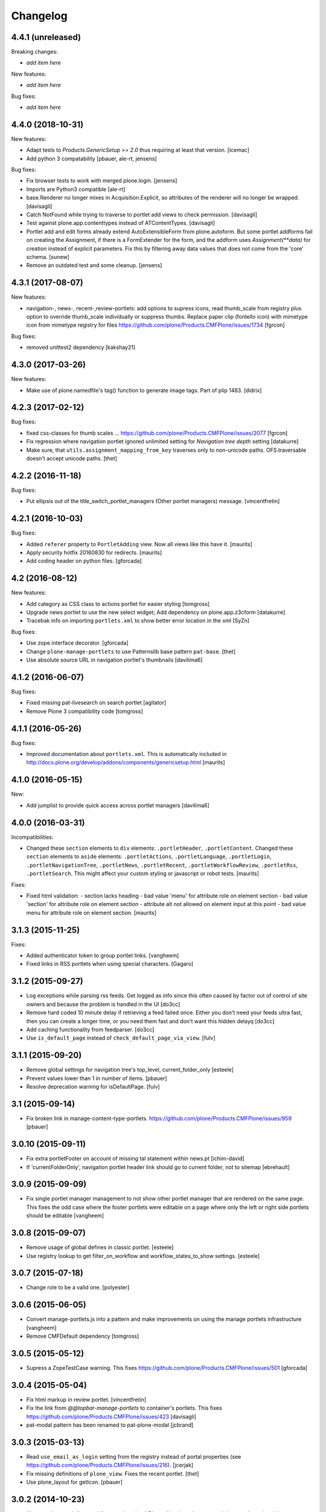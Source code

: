 Changelog
=========


4.4.1 (unreleased)
------------------

Breaking changes:

- *add item here*

New features:

- *add item here*

Bug fixes:

- *add item here*


4.4.0 (2018-10-31)
------------------

New features:

- Adapt tests to `Products.GenericSetup >= 2.0` thus requiring at least that
  version.
  [icemac]

- Add python 3 compatability
  [pbauer, ale-rt, jensens]

Bug fixes:

- Fix browser tests to work with merged plone.login.
  [jensens]

- Imports are Python3 compatible
  [ale-rt]

- base.Renderer no longer mixes in Acquisition.Explicit,
  so attributes of the renderer will no longer be wrapped.
  [davisagli]

- Catch NotFound while trying to traverse to portlet add views
  to check permission.
  [davisagli]

- Test against plone.app.contenttypes instead of ATContentTypes.
  [davisagli]

- Portlet add and edit forms already extend AutoExtensibleForm from
  plone.autoform. But some portlet
  addforms fail on creating the Assignment, if there is a FormExtender
  for the form, and the addform uses `Assignment(**data)` for creation
  instead of explicit parameters. Fix this by filtering
  away data values that does not come from the 'core' schema.
  [sunew]

- Remove an outdated test and some cleanup.
  [jensens]


4.3.1 (2017-08-07)
------------------

New features:

- navigation-, news-, recent-,review-portlets: add options to supress icons,
  read thumb_scale from registry plus  option to override thumb_scale individually
  or suppress thumbs.
  Replace paper clip (fontello icon) with mimetype icon
  from mimetype registry for files
  https://github.com/plone/Products.CMFPlone/issues/1734
  [fgrcon]

Bug fixes:

- removed unittest2 dependency
  [kakshay21]


4.3.0 (2017-03-26)
------------------

New features:

- Make use of plone.namedfile's tag() function to generate image tags.
  Part of plip 1483.
  [didrix]


4.2.3 (2017-02-12)
------------------

Bug fixes:

- fixed css-classes for thumb scales ...
  https://github.com/plone/Products.CMFPlone/issues/2077
  [fgrcon]

- Fix regression where navigation portlet ignored unlimited setting for
  *Navigation tree depth* setting
  [datakurre]

- Make sure, that ``utils.assignment_mapping_from_key`` traverses only to non-unicode paths.
  OFS.traversable doesn't accept unicode paths.
  [thet]


4.2.2 (2016-11-18)
------------------

Bug fixes:

- Put ellipsis out of the title_switch_portlet_managers (Other portlet
  managers) message.
  [vincentfretin]


4.2.1 (2016-10-03)
------------------

Bug fixes:

- Added ``referer`` property to ``PortletAdding`` view.  Now all views
  like this have it.  [maurits]

- Apply security hotfix 20160830 for redirects.  [maurits]

- Add coding header on python files.
  [gforcada]

4.2 (2016-08-12)
----------------

New features:

- Add category as CSS class to actions portlet for easier styling
  [tomgross]

- Upgrade news portlet to use the new select widget;
  Add dependency on plone.app.z3cform
  [datakurre]

- Tracebak info on importing ``portlets.xml`` to show better error location in the xml
  [SyZn]

Bug fixes:

- Use zope.interface decorator.
  [gforcada]

- Change ``plone-manage-portlets`` to use Patternslib base pattern ``pat-base``.
  [thet]

- Use absolute source URL in navigation portlet's thumbnails
  [davilima6]


4.1.2 (2016-06-07)
------------------

Bug fixes:

- Fixed missing pat-livesearch on search portlet
  [agitator]

- Remove Plone 3 compatibility code
  [tomgross]


4.1.1 (2016-05-26)
------------------

Bug fixes:

- Improved documentation about ``portlets.xml``.  This is
  automatically included in
  http://docs.plone.org/develop/addons/components/genericsetup.html
  [maurits]


4.1.0 (2016-05-15)
------------------

New:

- Add jumplist to provide quick access across portlet managers
  [davilima6]


4.0.0 (2016-03-31)
------------------

Incompatibilities:

- Changed these ``section`` elements to ``div`` elements:
  ``.portletHeader``, ``.portletContent``.  Changed these ``section``
  elements to ``aside`` elements: ``.portletActions``,
  ``.portletLanguage``, ``.portletLogin``, ``.portletNavigationTree``,
  ``.portletNews``, ``.portletRecent``, ``.portletWorkflowReview``,
  ``.portletRss``, ``.portletSearch``.  This might affect your custom
  styling or javascript or robot tests.  [maurits]

Fixes:

- Fixed html validation:
  - section lacks heading
  - bad value 'menu' for attribute role on element section
  - bad value 'section' for attribute role on element section
  - attribute alt not allowed on element input at this point
  - bad value menu for attribute role on element section.
  [maurits]


3.1.3 (2015-11-25)
------------------

Fixes:

- Added authenticator token to group portlet links.
  [vangheem]

- Fixed links in RSS portlets when using special characters.
  [Gagaro]



3.1.2 (2015-09-27)
------------------

- Log exceptions while parsing rss feeds. Get logged as info since
  this often caused by factor out of control of site owners and
  because the problem is handled in the UI
  [do3cc]

- Remove hard coded 10 minute delay if retrieving a feed failed once.
  Either you don't need your feeds ultra fast, then you can create
  a longer time, or you need them fast and don't want this hidden delayq
  [do3cc]

- Add caching functionality from feedparser.
  [do3cc]

- Use ``is_default_page`` instead of ``check_default_page_via_view``.
  [fulv]


3.1.1 (2015-09-20)
------------------

- Remove global settings for navigation tree's top_level,
  current_folder_only
  [esteele]

- Prevent values lower than 1 in number of items.
  [pbauer]

- Resolve deprecation warning for isDefaultPage.
  [fulv]


3.1 (2015-09-14)
----------------

- Fix broken link in manage-content-type-portlets.
  https://github.com/plone/Products.CMFPlone/issues/959
  [pbauer]


3.0.10 (2015-09-11)
-------------------

- Fix extra portletFooter on account of missing tal statement within news.pt
  [ichim-david]

- If 'currentFolderOnly', navigation portlet header link should go to current
  folder, not to sitemap
  [ebrehault]


3.0.9 (2015-09-09)
------------------

- Fix single portlet manager management to not show other portlet
  manager that are rendered on the same page. This fixes the odd
  case where the footer portlets were editable on a page where
  only the left or right side portlets should be editable
  [vangheem]


3.0.8 (2015-09-07)
------------------

- Remove usage of global defines in classic portlet.
  [esteele]

- Use registry lookup to get filter_on_workflow and
  workflow_states_to_show settings.
  [esteele]


3.0.7 (2015-07-18)
------------------

- Change role to be a valid one.
  [polyester]


3.0.6 (2015-06-05)
------------------

- Convert manage-portlets.js into a pattern and make improvements on
  using the manage portlets infrastructure
  [vangheem]

- Remove CMFDefault dependency
  [tomgross]


3.0.5 (2015-05-12)
------------------

- Supress a ZopeTestCase warning.
  This fixes https://github.com/plone/Products.CMFPlone/issues/501
  [gforcada]


3.0.4 (2015-05-04)
------------------

- Fix html markup in review portlet.
  [vincentfretin]

- Fix the link from `@@topbar-manage-portlets` to container's portlets.
  This fixes https://github.com/plone/Products.CMFPlone/issues/423
  [davisagli]

- pat-modal pattern has been renamed to pat-plone-modal
  [jcbrand]


3.0.3 (2015-03-13)
------------------

- Read ``use_email_as_login`` setting from the registry instead of portal
  properties (see https://github.com/plone/Products.CMFPlone/issues/216).
  [jcerjak]

- Fix missing definitions of ``plone_view``. Fixes the recent portlet.
  [thet]

- Use plone_layout for getIcon.
  [pbauer]


3.0.2 (2014-10-23)
------------------

- Abstract the search form and livesearch action URLs making it easier to
  extend the search portlet with custom views or other actions.
  [rpatterson]

- Remove test dependency on plone.app.event. Fix ``convert_legacy_portlets``
  method in utils module to use correct Assignment classes.
  [thet]

- Integration of the new markup update and CSS for both Plone and Barceloneta
  theme. This is the work done in the GSOC Barceloneta theme project.
  [albertcasado, sneridagh]

- Update <div id="content"> in all templates with <article id="content">
  [albertcasado]


3.0.1 (2014-04-16)
------------------

- Transfered pbauer's fix of #32 'removing group-portlets' of 2.4.x-branch to
  master. Also Tansfered changelogs of version 2.4.4 to 2.4.8.
  [ida27]


3.0 (2014-04-05)
----------------

- Avoid storing portlet assignment mapping in the database until
  an assignment is actually added.
  [davisagli]

- Fix auto csrf protection integration.
  [vangheem]

- Use z3c.form for portlet forms.
  [bosim, davisagli]

- Store navigation portlet root setting as a UID rather than a path.
  [davisagli]


2.5.0 (2014-03-02)
------------------

- In actions portlet, include modal pattern options if specified
  as an action property.
  [davisagli]

- Fix empty img in actions portlet.
  [davisagli]

- Add actions portlet.
  [giacomos]

- Replace DL's etc. in portlets.
  https://github.com/plone/Products.CMFPlone/issues/153
  [khink]

- Remove DL's from portal message in templates.
  https://github.com/plone/Products.CMFPlone/issues/153
  [khink]

- Don't break if portal_factory is missing.
  [davisagli]

- Don't show the ``New user?`` link in the Login portlet if there isn't
  a register URL available from portal_actions.
  [davidjb]

- Fix navigation root of portlets when root field is unicode.
  This is the case when portlet is imported with generic setup.
  [thomasdesvenain]


2.5a1 (2013-10-05)
------------------

- Merge in changes from plone.app.event. portlets.Calendar and portlets.Events
  are moved to plone.app.event, while here are still BBB imports from there.
  [thet]

- Acquisition-wrap portlet assignments retrieved from storage.
  [davisagli]

- fix z3cform support - add status messages when redirecting
  [sunew / tmog]

- fix z3cform support - respect referer
  [tmog / sunew]

- fix z3cform support - fix for vocabularies, lifted from
  p.dexterity addForm.
  [tmog / sunew]

- Don't require a macro for classic portlets - rendering a browser view doesn't
  need one.
  [danjacka]

- Change class prefix for the top node from "section-" to "nav-section-"
  to avoid clash with the body tag.
  [kleist]


2.4.8 (2014-01-27)
------------------

- Fixed navigation portlet when navigation root was None.
  [thomasdesvenain]


2.4.7 (2013-12-07)
------------------

- Fix navigation root of portlets when root field is unicode. This is the case when portlet is imported with generic setup.
  [thomasdesvenain]

- Don't show the New user? link in the Login portlet if there isn't a register URL available from portal_actions.
  [davidjb]


2.4.6 (2013-09-14)
------------------

- Use relative links for calender next and prev buttons since caching can cause these things to change the current page the user is viewing
  [vangheem]
- Fix the removing of Group- and Typeportlets https://dev.plone.org/ticket/13659
  [pbauer]


2.4.5 (2013-08-13)
------------------

- Acquisition-wrap portlet assignments retrieved from storage.
  [davisagli]

- Fixed calendar portlet from "Event" to portal_calendar types
  [dr460neye]

- Fixed events.py to all portal_calendar types.
  [dr460neye]

- Fixed event portlet. Static Type removed and changed to portal_calendar type.
  [dr460neye]


2.4.4 (2013-05-23)
------------------

- Don't require a macro for classic portlets - rendering a browser view doesn't need one.
  [danjacka]


2.4.3 (2013-04-06)
------------------

- Fixed redirection after changing a portlet.
  [maurits]

- Fixed portal_calendar single type "links" in the calendar template.
  [dr460neye]


2.4.2 (2013-03-05)
------------------

- Make it possible to delete broken portlet assignment.
  [vipod]

- Make sure a portlet name is not a unicode string. This prevents problems when
  trying to use a portlet name in joined strings.
  [wichert]


2.4.1 (2013-01-01)
------------------

- Navigation portlet: Add "section-XXX" class for the top node, useful for
  background colors/images.
  [kleist]

- Don't break if a feed does not have an "rel=alternate type=html" link. It is
  possible for a valid Atom feed to omit a <link rel="alternate" type="html"
  href="http://server.com"/> element which is available through the feedparser
  object as a feed.link attribute. If the feed does not have this element then
  the RSS portlet will throw an AttributeError which will propagate to the page
  preventing the original page from rendering.  This changeset adds support for
  such feeds.
  [dokai]


2.4.0 (2012-10-16)
------------------

- We can delete a portlet which product has been removed.
  Manage portlets page is not broken when an inherited portlet is broken.
  [thomasdesvenain]

- Add ability to render only single portlet code with view.
  Code basically copied from plone.app.kss
  [vangheem]

- Remove kss
  [vangheem]

- Allow for the root content item icon in the navigation portlet to be
  displayed with CSS or an img tag.
  [danjacka]


2.3.5 (2012-09-28)
------------------

- Fix inheritance hierarchy of IPortletForm to reflect usage in z3cformhelper.
  [elro]


2.3.4 (2012-09-28)
------------------

- Tweak z3c.form add/edit forms to disable edit bar and columns.
  [elro]


2.3.3 (2012-09-27)
------------------

- Portlets are now registered for IDefaultPortletManager by default to allow
  for easier creation of custom portlet managers with restricted portlets.
  [elro]


2.3.2 (2012-09-26)
------------------

- Fix ManagePortletsViewlet to work with KSS.
  [elro]

- Fix ManagePortletsViewlet to work with Plone 4+.
  [elro]

- Fix 'This portlet display a'.
  [danjacka]

- reverted change: refactory nested tal:conditions in
  ``navigation_recurse.pt``, merged into one tal:condition in ul tag.
  [maartenkling]

- Add contenttype class to the a tag, like navigation
  [maartenkling]

- Don't break TinyMCE on editing parent-portlets (fixes
  http://dev.plone.org/ticket/12899)
  [pbauer]

- Inside Review portlet display footer link only to Reviewers.
  Closes ticket https://dev.plone.org/ticket/6629
  [vipod]

- Use ``type`` instead of ``makeClass`` for Zope 4 compatibility.
  [elro]

- Add safety check for portletHeader links [davilima6]


2.3.1 (2012-08-29)
------------------

- Fix packaging error.
  [esteele]


2.3 (2012-08-29)
----------------

- Calendar portlet links to @@search (plone.app.search) view instead of
  deprecated search.pt.
  [seanupton]

- When navigation portlet has an explicit custom root set, clicking the portlet
  heading goes to this content item instead of the global sitemap.  (Plone
  doesn't support section sitemaps)
  [miohtama]

- If navigation portlet bottom level is set to a negative value, don't query
  navigation items at all, only display portlet header and footer
  [miohtama]

- In the portlet management interface display the assigned name of the
  navigation portlet if it has one
  [miohtama]

- Calendar portlet search URLs whitelist only Event portal_type in the
  querystring, prevents non-event types from accidentally being
  included in calendar results.
  [seanupton]

- Navigation portlet template renders a non-site navigation root content
  item with its apporpriate content icon, reserving the Plone site icon
  CSS sprite for default use by a site only.
  [seanupton]

- portlets/login.py, portlets/navigation.py:
  Don't use list as default parameter value.
  [kleist]

- refactory nested tal:conditions in ``navigation_recurse.pt``, merged into
  one tal:condition in ul tag.
  [saily]

- Add link to @@manage-portlets to go up to the parent folder staying in
  manage-portlets viewlet
  [toutpt]


2.3a1 (2012-06-29)
------------------

- Make it possible to create portlets using z3c.form.
  [ggozad]


2.2.6 (unreleased)
------------------

- Remove hard dependency on Archetypes.
  [davisagli]

- accessibility improvements for screen readers regarding "more" links, see
  https://dev.plone.org/ticket/11982
  [rmattb, applied by polyester]


2.2.5 (2012-05-07)
------------------

- Changed the permission for members to be able to add portlets
  to their dashboards. ( https://dev.plone.org/ticket/11174 )
  [credits to buchi and jstegle, applied and tests by frapell]


2.2.4 (2012-04-15)
------------------

- Prevent buggy RSS feed to break page display.
  [patch by dieter, applied by kleist]

- Fix inherited local portlets for objects allowing locally-assigned
  portlets which are contained by an object that does not.
  [mitchellrj]


2.2.3 (2011-11-24)
------------------

- Do not display 'Manage portlets' when using portal_factory.
  https://dev.plone.org/ticket/12376
  [runyaga]

- Fixed the two high priority scenarios (global sections viewlet and nav
  portlet) of http://dev.plone.org/ticket/11189.
  [fulv]

- Reverted commit 5cb41ffea to fix #12279 and added a test for it.
  [zupo, jcerjak]


2.2.2 (2011-10-17)
------------------

- Fixed issue where the events, news and recent portlet would fail
  with a setting of no items (zero) shown due to a catalog sorting
  assertion.
  [malthe]

- Avoid empty <ul> tag in navigation_recurse.pt if bottomLevel is set.
  [gaudenzius]

- Enable possibility to delete portlets with missing implementation
  [do3cc]

- Replace use of deprecated skin template prefs_group_details with
  @@usergroup-groupdetails.
  [stefan]


2.2.1 - 2011-08-08
------------------
- Imporove tests readability. Merged from branches/2.1
  [gotcha]

- 'placeholder' attribute for the search portlet's field instead of the custom
  JS handling of the same functionality.
  [spliter]


2.2 - 2011-07-19
----------------

- Updated 'Advanced Search' link and form's action of the search portlet to
  link to updated search results view at @@search.
  [spliter]


2.1.5 - 2011-06-19
------------------

- Fixed i18n regression caused by the pep8 cleanup.
  [vincentfretin]


2.1.4 - 2011-05-11
------------------

- Fixed navigation portlet when include top activated
  and no navigation root selected (bug appears behind apache).
  [thomasdesvenain]

- Sort exported portlet types and portlet manager registrations by name to
  avoid intermittent test failures.
  [davisagli]


2.1.3 - 2011-04-21
------------------

- Let the portlets import step depend on the content import step
  again.  Refs http://dev.plone.org/plone/ticket/8350
  [maurits]

- Add test ``testINavigationRootWithRelativeRootSet``.
  Cfr. http://dev.plone.org/plone/ticket/8787
  [anthonygerrard, WouterVH]

- Add MANIFEST.in.
  [WouterVH]

- Fix circular dependency in import steps.
  This partially fixes http://dev.plone.org/plone/ticket/8350
  [kiorky]


2.1.2 - 2011-02-10
------------------

- Enable managing portlets of default pages.
  This fixes http://dev.plone.org/plone/ticket/10672
  [fRiSi]

- Be more graceful, when user doesn't belong to groups - e.g. when user is
  defined in non-PAS based top-level acl_users folder.
  Fixes http://dev.plone.org/plone/ticket/9929
  [thet]


2.1.1 - 2011-01-03
------------------

- Depend on ``Products.CMFPlone`` instead of ``Plone``.
  [elro]


2.0.2 - 2010-12-23
------------------

- Recover from parse error on ``updated`` date.
  [malthe]

- Display full creator name in review portlet.
  [thomasdesvenain]

- Do not display portlets add select list if it is empty.
  [thomasdesvenain]

- Recent items and Review list portlets title is got by a title attribute
  on the renderer.
  [thomasdesvenain]

- Fix the IPortletDirective schema's default edit_permission to match
  the default that is actually supplied by the directive's implementation.
  [davisagli]

- Fix RSS portlet edge case. The feedparser may not have a 'bozo' attribute
  if libxml2 is not present on the system.
  [stefan]

- Fix #11409: use the TTW customized view name if any.
  [kiorky]


2.0.1 - 2010-09-09
------------------

- Proper checkup for navigation portlet's title - we don't show it
  unless the title is explicitly specified.
  [spliter]


2.0 - 2010-07-18
----------------

- Update license to GPL version 2 only.
  [hannosch]


2.0b11 - 2010-06-13
-------------------

- Stop abusing traditional layers to do database changes.
  [hannosch]

- Avoid deprecation warnings under Zope 2.13.
  [hannosch]

- Avoid using the deprecated five:implements directive.
  [hannosch]

- Updated to use five.formlib.
  [hannosch]


2.0b10 - 2010-06-03
-------------------

- Fixed an issue with the portlet calendar cache not being invalidated
  when adding a new event in the last day of the month. This closes
  http://dev.plone.org/plone/ticket/10598.
  [deo]

- Moved condition for navigation portlet's title to DT element. We
  don't need empty DT in case title is not provided for the portlet.
  [spliter]

- Fix GS export of portlets assignments
  when property is a tuple or a list
  http://dev.plone.org/plone/ticket/10530
  [macadames]

- Remove deprecated use of tabindex.
  [edegoute]

- Fix regressions in date handling in events portlet.
  Fixes http://dev.plone.org/plone/ticket/10506.
  [davisagli]


2.0b9 - 2010-05-01
------------------

- Add notice (and link to container) when managing the portlets of the default
  item in a container. This fixes http://dev.plone.org/plone/ticket/10456
  [dunlapm]

- Fix portlets not showing for "normal" users.
  Fixes http://dev.plone.org/plone/ticket/10461
  [zupo, dunlapm]

- Not showing inherited portlets that are blocked at an upper level.
  Fixes http://dev.plone.org/plone/ticket/10426
  [igbun]

- Improve styling of date + location in news + event portlets
  [jonstahl]

- Use unicode up/down arrows in the @@manage-portlet view.
  [esteele]

- Make the navigation portlet hide the portal header if title is left blank.
  Refs http://dev.plone.org/plone/ticket/10432
  [esteele]

- Fix the calendar portlet to generate links that work on non-default views
  when logged out. Closes http://dev.plone.org/plone/ticket/10045.
  [davisagli]


2.0b8 - 2010-04-10
------------------

- Fix the edit manager template to include the manager id again, so that
  KSS can update the manager when actions take place. Closes
  http://dev.plone.org/plone/ticket/10404.
  [davisagli]

- Catch KeyError in EditPortletManagerRenderer. Now the manage-portlets
  doesn't break on invalid portlets any longer.
  [tom_gross]


2.0b7 - 2010-04-07
------------------

- Convert the root (site) node to use CSS sprites in the navigation portlet.
  [limi]

- Use CSS sprites instead of individual images for core content types in the
  navigation portlet.
  [limi]

- Add test coverage for empty type icons in the navigation portlet.
  [rossp]


2.0b6 - 2010-03-05
------------------

- Added navtree-section-class to li. This closes
  http://dev.plone.org/plone/ticket/10247.
  [hpeteragitator]

- Remove a label for attribute that points to nothing, invalid HTML.
  [rossp]

- Fix invalid HTML by moving the xmlns declarations into a tag that will
  be omitted by TAL.
  [rossp]

- Avoid ConstraintNotSatisfied error when GS-importing the default
  navigation portlet. Fixes http://dev.plone.org/plone/ticket/10232.
  [WouterVH, hannosch]


2.0b5 - 2010-02-18
------------------

- Updated portlets-pageform.pt to disable columns via REQUEST variable.
  [spliter]


2.0b4 - 2010-02-17
------------------

- Updated @@manage-group-dashboard to the recent markup conventions.
  References http://dev.plone.org/plone/ticket/9981 and
  http://dev.plone.org/plone/ticket/10231.
  [spliter]

- Updated manage-dashboard.pt and manage-group.pt to use the recent markup
  conventions.
  References http://dev.plone.org/old/plone/ticket/9981.
  [spliter]

- Removing redundant .documentContent markup.
  This refs http://dev.plone.org/plone/ticket/10231.
  [limi]

- Changed "manage portlets"-related templates to use markup according
  to the recent conventions.
  References http://dev.plone.org/plone/ticket/9981.
  [spliter]

- Change language portlet to call update() on LanguageSelector.
  [elro]

- Navtree item_icon must be accessed nocall: for later item_icon/html_tag.
  [elro]


2.0b3 - 2010-01-28
------------------
- Change group portlets and group dashboard links to point to the new
  @@usergroup-groupmembership view.
  [esteele]


2.0b2 - 2010-01-25
------------------

- Don't create persistent objects during module import -- it breaks test cases
  that are sandboxed into different ZODBs and import this module (leads to
  ConnectionStateErrors).
  [davisagli]

- Rework page templates for group prefs pages so that they match the rest of our
  prefs pages. Add the group dashboard link to other group prefs pages. Closes
  http://dev.plone.org/plone/ticket/9732.
  [esteele]

- Merged r30179 from branches/1.2 (this is the only fix since 1.2 that was
  missing in trunk): Some XHTML fixes to be also XHTML Strict compliant. See
  http://dev.plone.org/plone/ticket/4379 (fix by keul).
  [maurits]

- Merge r30771 from branches/1.2: Support for portal-relative paths in
  portlets.xml keys. Fixes http://dev.plone.org/plone/ticket/9764.
  [maurits]


2.0b1 - 2010-01-03
------------------

- Fixed edge-case in portlet import handler when using the extend attribute.
  [hannosch]

- Removed unhelpful log messages which cluttered the log during upgrades.
  [hannosch]


2.0a4 - 2009-12-27
------------------

- Adjusted tests to fixed IIDNormalizer semantics.
  [hannosch]

- Added missing package dependencies.
  [hannosch]


2.0a3 - 2009-12-21
------------------

- Fix XML validation for RSS portlets
  [matthewwilkes]

- Support local navigation root (INavigationRoot) for the previous
  events link in events portlet.
  Fixes http://dev.plone.org/plone/ticket/9246
  http://dev.plone.org/plone/ticket/9668
  [pelle]


2.0a2 - 2009-12-02
------------------

- Point to users to @@register instead of @@join_form.
  [esteele]

- Fix the rendering of classic portlets.
  [davisagli]

- Remove the BBB code for the old style for= attributes on import of
  portlets pre-3.1.  This was deprecated for 4.0, it now raises an error.
  [matthewwilkes]


2.0a1 - 2009-11-15
------------------

- Don't include <q> tag in title_manage_contextual_portlets message.
  [vincentfretin]

- Various cleanups, use our own message factory to lighten the dependency on
  the Plone distribution.
  [hannosch]

- Added translations for Show/Hide labels in @@manage-portlets view:
  label_show_item and label_hide_item. These msgids are shared with
  @@manage-viewlets view to show/hide viewlets. This closes
  http://dev.plone.org/plone/ticket/9733
  [naro]

- Introduced a new msgid title_edit_dashboard_group to translate
  "Edit Dashboard Portlets for $group". title_edit_dashboard msgid
  was used twice for different messages.
  [vincentfretin]

- Optimize some portlets to avoid unnecessary instructions in their
  ``__init__`` or available methods.
  [hannosch]

- Optimized join_action in the login portlet.
  [hannosch]

- Added support for showing/hiding of all portlets (PLIP 9286).
  [igbun]

- Add support for viewing blocked portlets in the management interface (PLIP
  9285)
  [igbun]

- Login portlet: when use_email_as_login is true, make the label 'E-mail'
  instead of 'Login Name', as per plip 9214 (Plone 4). Should still work in
  earlier Plone versions as well. Refs http://dev.plone.org/plone/ticket/9214.
  [maurits]

- Added support for group dashboards.
  [optilude]

- Removed last zope.app dependencies.
  [hannosch]

- Specified package dependencies.
  [hannosch]


1.2.1 - unreleased
------------------

- RSS portlet: accept the feedparser.CharacterEncodingOverride
  exception when parsing the feed as it is just a warning: the parsed
  entries will be there.
  [maurits]

- Added missing space to tooltip in the calendar portlet.
  Fixes http://dev.plone.org/plone/ticket/9047
  [lzdych]

- Navigation(s) some time disappeared when dealing with multiple navigations
  pointing to roots with common starting ids like: "abc", "abcde", "abcdefg".
  Thanks to keul for patch.
  Fixes http://dev.plone.org/plone/ticket/9405
  [pelle]

- Fixed base.Assignment - typo
  Fixes http://dev.plone.org/plone/ticket/9350
  [naro]

- Support for portal-relative paths in portlets.xml keys.
  Fixes http://dev.plone.org/plone/ticket/9437
  [naro]

- Some XHTML fixes to be also XHTML Strict compliant.
  See http://dev.plone.org/plone/ticket/4379
  [keul]


1.2 - July 13, 2009
-------------------

- Fix ComponentLookupError on portlet management screen for special use cases
  such as collective.portletpage, where not all content have the same
  managers.
  [optilude]

- Template cleanup: add missing xmlns declarations and fix invalid markup.
  [wichert]


1.2rc3 - April 8, 2009
----------------------

- Correct import error in editmanager.py.
  [optilude]

- Correct case in the feedparser dependency.
  [wichert]


1.2rc1 - March 27, 2009
-----------------------

- Added a permission check to portlets' add view.
  Fixes http://dev.plone.org/plone/ticket/8510
  [optilude]


1.2b1 - March 7, 2009
---------------------

- Fixed the various portlets to no longer use portal_url, but use the
  navigation_root_url from the plone_portal_state view. Changed the
  manage-dashboard view to be available on an INavigationRoot.
  This implements http://plone.org/products/plone/roadmap/234
  [calvinhp]

- Removed portlets/feedparser.py.  Added FeedParser as external
  requirement in setup.py instead of shipping with it.
  (This is Plip 197: http://plone.org/products/plone/roadmap/197)
  [maurits]

- Added title option to the RSS portlet.
  [davisagli]

- Clean-up unnecessary variable declarations within navigation_recurse.pt.
  Let the default view on the Link type decide what's best
  [andrewb]


1.1.7 (2011-05-19)
------------------

- Fixed exportimport to support xml CDATA, thanks to lucie
  [calvinhp]


1.1.6 - 2009-03-07
------------------

- Fixed new portlet template footer so it will validate, fixes
  http://dev.plone.org/plone/ticket/8769 thanks to bandigarf
  [calvinhp]

- Made the test independent of default content created in a site. This
  allows them to pass in both Plone 3.x and 4.x.
  [hannosch]

- Added inherited portlets to manage view. This implements
  http://dev.plone.org/plone/ticket/8426.
  [malthe]

- Modified a macro call in portlets-pageform.pt for forwards
  compatibility with Zope 2.12.
  [davisagli]

- Fixed SyntaxErrors in test_cache and test_configuration.
  [hannosch]

- Fixed Review List template that was making a bad call to
  pretty_title_or_id. This closes http://dev.plone.org/plone/ticket/8401.
  [dunlapm]


1.1.5 (2008-08-18)
------------------

- Refactored the review portlet a bit and added the review state dependent
  color coding to it. This closes http://dev.plone.org/plone/ticket/6957.
  [hannosch]

- Sort the addable portlets in the management screen by their title.
  This closes http://dev.plone.org/plone/ticket/8227.
  [hannosch]

- Disabled two tests for a not yet implemented feature regarding better
  i18n support.
  [hannosch]


1.1.3 (2008-07-07)
------------------

- Fix an accidental bug I introduced earlier: restore portletBottomLeft
  and portletBottomLeft spans in the news portlets with a more-news
  link.
  [wichert]


1.1.2 (2008-06-01)
------------------

- Fixed i18n markup.
  Fixes http://dev.plone.org/plone/ticket/7068#comment:4
  [naro]

- The portletNavigationTree class was used for both the dl and the top
  ul. This makes things inconsistent since other levels in the tree
  used a navTree class for the ul, and uses the same class for two
  semantically very different items. Fixed by using navTree for the top
  ul as well.
  [wichert]


1.1.0 (2008-04-20)
------------------

- Added test for #7942. The fix is in plone.app.layout.
  [optilude]

- Fixed #8025 so that the named feeds now work to. Changed the package to
  use a different field.
  [mrtopf]

- ViewPageTemplate is meant to be used as a class variable and only
  works as instance variable by accident in current Zope. This fixes
  errors in Philipp and Hanno's aq refactor branch of Zope2.
  [wichert]

- Add a test to demonstrate #6100 and #7860. This is fixed in
  plone.portlets already.
  [optilude]

- Use the new GenericSetup.components blacklist feature when available.
  This gives our exportimport code full control over all components
  providing either IPortletType, IPortletManager or
  IPortletManagerRenderer. This fixes
  http://dev.plone.org/plone/ticket/7149.
  [hannosch]

- Fix invalid leading space in all 'Up to Site Setup' links.
  [wichert]

- Added tests for the (not yet implemented) i18n markup support in
  portlets.xml.
  [hannosch]

- Added missing i18n markup to portlets.xml.
  [hannosch]

- label_group_members was used twice.  Renamed the second one to
  label_group_portlets (which is in plone.pot already).
  [maurits]

- Removed last remains of caching for the navigation portlet.
  This closes http://dev.plone.org/plone/ticket/7726.
  [hannosch]

- Added first day of week to calendar portlet cache key.
  [hannosch]

- Added option to purge all assignments specified by category and key.
  [fschulze]

- Added option to remove individual portal managers and purge global
  portlet manager assignments as well as assignments to the site root
  with GS profiles.
  [fschulze]

- Added option to purge portlet configuration in extension profiles.
  [fschulze]


1.1.0a1 (2008-03-09)
--------------------

- Fixed bug that caused includeTop not to be set when a navtree portlet
  was first added.
  http://dev.plone.org/plone/ticket/7798.
  [optilude]

- Made the language portlet's 'available' property work properly, avoiding
  ugly blank columns.
  [optilude]

- Made sure the manage portlets div is not shown to anonymous users.
  http://dev.plone.org/plone/ticket/7911.
  [optilude]

- Optimised the news portlet template.
  http://dev.plone.org/plone/ticket/7760
  [optilude]

- Made the <plone:portletRenderer /> directive more forgiving.
  http://dev.plone.org/plone/ticket/7703
  [optilude]

- Fixed a silly bug in the search portlet.
  http://dev.plone.org/plone/ticket/7388.
  [optilude]

- Made it possible to remove single portlet assignments by using the
  "remove" attribute.
  [fschulze]

- PLIP203: Add the ability to export and import portlet assignments and
  blacklisting.
  [optilude]

- PLIPs 205 and 218: Allow registering portlet types to multiple portlet
  manager interfaces, require portlet types to be explicitly registered
  for portlet manager interfaces, enable modifying registrations through
  GenericSetup, and restrict most default Plone portlet types to left/
  right/dashboard columns.
  [sirgarr]

- PLIP207: Allow custom portlet managers, i.e., allow specifying an
  alternative portlet manager class through GenericSetup.
  [sirgarr]


1.0.7 (UNRELEASED)
------------------

- Allow non-ASCII object paths while calculating cache key for
  portlets.  This fixes http://dev.plone.org/plone/ticket/7086
  [nouri]

- Make the language portlet handle languages without a native name
  correctly.
  [wichert]

- Do not link to news_listing from the news portlet: that template has
  been removed from Plone. This fixes
  http://dev.plone.org/plone/ticket/7872
  [wichert]


1.0.6
-----

- Sort the languages in the language portlet using their native name.
  [wichert]

- Fixed None value in query_string in calendar portlet. This closes
  http://dev.plone.org/plone/ticket/7331.
  [hannosch]

- Fixed logic error in getRootPath in the last change.
  [hannosch]

- Only show the language portlet if more than one language is available.
  This brings it in sync with the language selection viewlet.
  [wichert]

- Fix missing variable on the language portlet renderer. This fixes
  NuPlone which relies on the language selector portlet.
  [wichert]

- Fixed undefined variable name introduced in the last change.
  [hannosch]

- Correct getRootPath to not add a trailing / to paths if there
  are no context subelements. This was breaking webcouturier.dropdownmenu
  in situations where one of the sections was a navigation root.
  [wichert]


1.0.5
-----

- Made absolute_url() work properly on the custom adding views. This is
  necessary for the <base /> URL to be set correctly.
  [optilude]

- Handle RSS feed entries which do not have an update timestamp correctly.
  This fixes http://dev.plone.org/plone/ticket/7515
  [wichert]

- Provide proper 'id' implementations for assignment mappings and
  assignments. This makes absolute_url() work properly.
  [optilude]


1.0.2
-----

- Always try to refresh the RSS feed when rendering it instead of waiting
  for KSS to do trigger an updated. This is needed for the very common
  situation where most users are anonymous and the the feeds would expire
  (or never be loaded) and never (re)loaded.
  [wichert]

- Add a language selection portlet.
  [wichert]

- Fixed i18n markup bug in manage-content-type.pt.
  [hannosch]

- Made prevMonth and nextMonth links in calendar portlet to work without
  KSS. This closes http://dev.plone.org/plone/ticket/7052.
  [hannosch]

- Make render_cachekey include the manager and assignment names, otherwise
  portlets that happen to have the same brains in their _data have the same
  cachekey.
  [ldr]


1.0.1
-----

- Remove use of login javascript methods.
  [ree]

- Change event portlet to use getIcon. This fixes
  http://dev.plone.org/plone/ticket/5075.
  [limi]


1.0
---

- Add footer CSS classes to the search portlet. This fixes
  http://dev.plone.org/plone/ticket/6908.
  [wichert]

- Verified translation of month names on the calendar portlet. Found a bit
  of missing i18n markup in the process. This closes
  http://dev.plone.org/plone/ticket/6880.
  [hannosch]

- Wrapped cached render results with a xhtml_compress method taken from
  plone.memoize. This allows you to plug in whitespace removal libraries.
  [hannosch]

- Refactored calendar portlet and moved all calculations to the update
  method instead of doing it in its init.
  [hannosch]

- Use relative links on the calendar portlet for the previous and next
  links, so the portlet can be cached independent of the context.
  [hannosch]

- Cleaned up some templates, added missing i18n markup. This closes
  http://dev.plone.org/plone/ticket/6721.
  [hannosch]

- Fixed erroneous wording in add screen for classicportlet.
  Fixes http://dev.plone.org/plone/ticket/6703
  [elvix]

- Extended the portlet migration machinery to exclude the deprecated
  related and language portlets. This refs
  http://dev.plone.org/plone/ticket/6545.
  [hannosch]

- Cleaned and speeded up calendar portlet. Extinguished some unneeded
  uses of the DateTime module.
  [hannosch]

- Fixed tests to deal with the new default start_level of the navigation
  portlet.
  [hannosch]

- Made the workflow state to show configurable for the news and events
  portlets. This closes http://dev.plone.org/plone/ticket/1395.
  [hannosch]

- Changed the default navigation tree configuration to start at level 1,
  thus there is no longer an overlap with the global navigation section at
  the top. If you want the old behavior back, configure the portlet to
  start at level 0.
  [limi]

- Updated migration code to handle more converted portlets.
  [hannosch]

- Do now show the login portlet if there is no login/password PAS
  extractor configured.
  [wichert]

- Changed 'More news...' to 'More...' on RSS portlet as RSS feeds are not
  always news related. This closes http://dev.plone.org/plone/ticket/6228.
  [sparcd]

- Added <thead> tags to calendar portlet because the <tbody> tags were
  causing it to fail W3C validation.
  [sparcd]

- Duplicate classes in login.pt were causing this to fail W3C HTML checks.
  Have merged the classes as this has a style="display:none" on it anyway.
  This closes http://dev.plone.org/plone/ticket/6241.
  [sparcd]

- Replaced getToolByName with getUtility.
  [hannosch]

- Moved class name from a to li tag for Cornelius (NuPlone skin).
  [jvloothuis]

- Make URLs more ploneish, by removing .html at the end. .html really
  should be reserved for when people create content that way, e.g. if
  uploading from WebDAV. :)
  [optilude]

- Initial implementation.
  [optilude]
